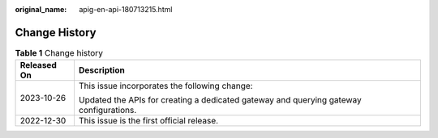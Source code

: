 :original_name: apig-en-api-180713215.html

.. _apig-en-api-180713215:

Change History
==============

.. table:: **Table 1** Change history

   +-----------------------------------+----------------------------------------------------------------------------------------+
   | Released On                       | Description                                                                            |
   +===================================+========================================================================================+
   | 2023-10-26                        | This issue incorporates the following change:                                          |
   |                                   |                                                                                        |
   |                                   | Updated the APIs for creating a dedicated gateway and querying gateway configurations. |
   +-----------------------------------+----------------------------------------------------------------------------------------+
   | 2022-12-30                        | This issue is the first official release.                                              |
   +-----------------------------------+----------------------------------------------------------------------------------------+
